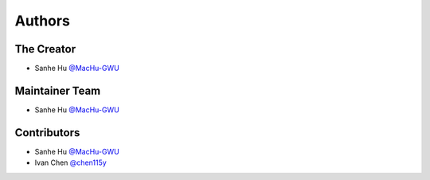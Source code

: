 Authors
==============================================================================


The Creator
------------------------------------------------------------------------------
- Sanhe Hu `@MacHu-GWU <https://github.com/MacHu-GWU>`_


Maintainer Team
------------------------------------------------------------------------------
- Sanhe Hu `@MacHu-GWU <https://github.com/MacHu-GWU>`_


Contributors
------------------------------------------------------------------------------
- Sanhe Hu `@MacHu-GWU <https://github.com/MacHu-GWU>`_
- Ivan Chen `@chen115y <https://github.com/chen115y>`_
